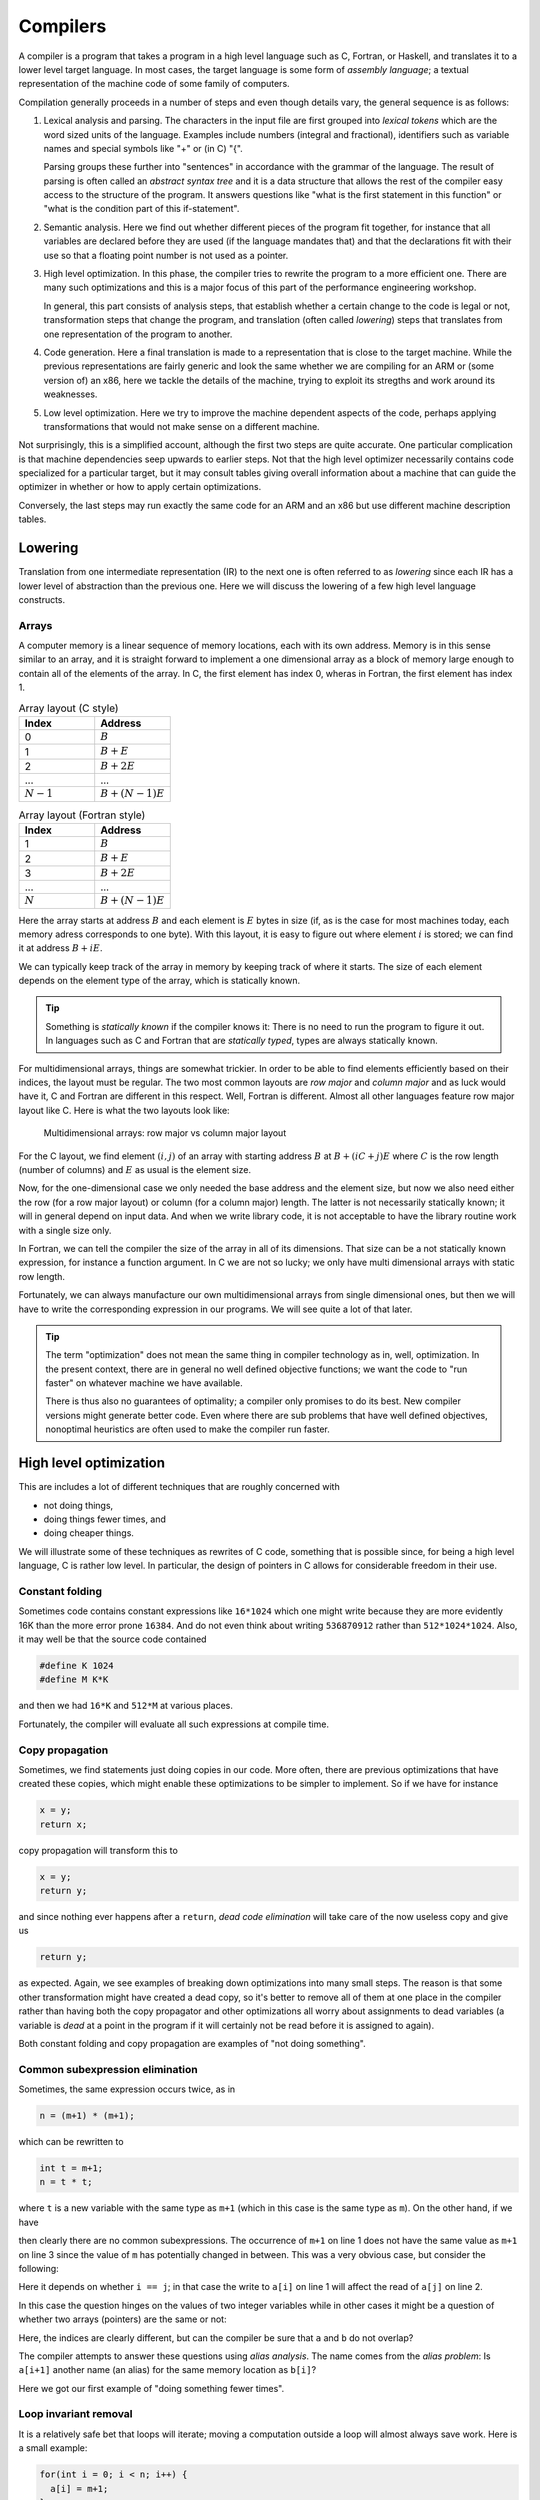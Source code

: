 Compilers
---------

A compiler is a program that takes a program in a high level language such as C,
Fortran, or Haskell, and translates it to a lower level target language. In most
cases, the target language is some form of *assembly language*; a textual 
representation of the machine code of some family of computers.

Compilation generally proceeds in a number of steps and even though details vary,
the general sequence is as follows:

1. Lexical analysis and parsing. The characters in the input file are first
   grouped into *lexical tokens* which are the word sized units of the language.
   Examples include numbers (integral and fractional), identifiers such as variable
   names and special symbols like "+" or (in C) "{".
   
   Parsing groups these further into "sentences" in accordance with the grammar
   of the language. The result of parsing is often called an *abstract syntax tree*
   and it is a data structure that allows the rest of the compiler easy access to
   the structure of the program. It answers questions like "what is the first
   statement in this function" or "what is the condition part of this if-statement".

2. Semantic analysis. Here we find out whether different pieces of the program fit
   together, for instance that all variables are declared before they are used (if
   the language mandates that) and that the declarations fit with their use so 
   that a floating point number is not used as a pointer.

3. High level optimization. In this phase, the compiler tries to rewrite the
   program to a more efficient one. There are many such optimizations and this
   is a major focus of this part of the performance engineering workshop.
   
   In general, this part consists of analysis steps, that establish whether a
   certain change to the code is legal or not, transformation steps that change
   the program, and translation (often called *lowering*) steps that translates
   from one representation of the program to another.

4. Code generation. Here a final translation is made to a representation that is
   close to the target machine. While the previous representations are fairly 
   generic and look the same whether we are compiling for an ARM or (some version
   of) an x86, here we tackle the details of the machine, trying to exploit its
   stregths and work around its weaknesses.

5. Low level optimization. Here we try to improve the machine dependent aspects of
   the code, perhaps applying transformations that would not make sense on a 
   different machine.

Not surprisingly, this is a simplified account, although the first two steps are
quite accurate. One particular complication is that machine dependencies seep
upwards to earlier steps. Not that the high level optimizer necessarily contains 
code specialized for a particular target, but it may consult tables giving overall
information about a machine that can guide the optimizer in whether or how to 
apply certain optimizations.

Conversely, the last steps may run exactly the same code for an ARM and an x86 but
use different machine description tables.

.. Intermediate representations

Lowering
========

Translation from one intermediate representation (IR) to the next one is often 
referred to as *lowering* since each IR has a lower level of abstraction than
the previous one. Here we will discuss the lowering of a few high level language
constructs.

Arrays
""""""

A computer memory is a linear sequence of memory locations, each with its own
address. Memory is in this sense similar to an array, and it is straight forward
to implement a one dimensional array as a block of memory large enough to contain
all of the elements of the array. In C, the first element has index 0, wheras in
Fortran, the first element has index 1.

.. list-table:: Array layout (C style)
   :widths: 10 10
   :header-rows: 1
   
   * - Index
     - Address
   * - 0
     - :math:`B`
   * - 1
     - :math:`B + E`
   * - 2
     - :math:`B + 2E`
   * - ...
     - ...
   * - :math:`N-1`
     - :math:`B + (N-1)E`


.. list-table:: Array layout (Fortran style)
   :widths: 10 10
   :header-rows: 1
   
   * - Index
     - Address
   * - 1
     - :math:`B`
   * - 2
     - :math:`B + E`
   * - 3
     - :math:`B + 2E`
   * - ...
     - ...
   * - :math:`N`
     - :math:`B + (N-1)E`

Here the array starts at address :math:`B` and each element is :math:`E` bytes
in size (if, as is the case for most machines today, each memory adress corresponds
to one byte). With this layout, it is easy to figure out where element :math:`i` is
stored; we can find it at address :math:`B+iE`.

.. exercise::

   Where do we find the element with index :math:`i` in a one dimensional Fortran
   array stored in memory at address :math:`B`?

.. solution::

   Fortran uses 1-based indexing, so the first element has index one. Thus the
   correct expression is :math:`B + (i-1)E`.
   
   This is one point where the present author strongly prefers C.


We can typically keep track of the array in memory by keeping track of where it
starts. The size of each element depends on the element type of the array, which
is statically known.

.. tip::

   Something is *statically known* if the compiler knows it: There is no
   need to run the program to figure it out. In languages such as C and Fortran
   that are *statically typed*, types are always statically known.

For multidimensional arrays, things are somewhat trickier. In order to be able
to find elements efficiently based on their indices, the layout must be regular.
The two most common layouts are *row major* and *column major* and as luck would
have it, C and Fortran are different in this respect. Well, Fortran is different.
Almost all other languages feature row major layout like C. Here is what the
two layouts look like:

.. figure:: matrix-layout.png

   Multidimensional arrays: row major vs column major layout


For the C layout, we find element :math:`(i,j)` of an array with starting address 
:math:`B` at :math:`B + (iC + j)E` where :math:`C` is the row length (number of 
columns) and :math:`E` as usual is the element size.

.. exercise::

   Where do we find the element with index :math:`(i,j)` in a two dimensional Fortran
   array stored in memory at address :math:`B`?

.. solution::

   We have two differences from C: The 1-based indexing and the column major
   layout. Taking both into account we find our element at
   :math:`B + ((i-1) + (j-1)R)E` where :math:`R` is the column length (number
   of rows) and :math:`E` is the element size.

Now, for the one-dimensional case we only needed the base address and the element
size, but now we also need either the row (for a row major layout) or column
(for a column major) length. The latter is not necessarily statically known; it
will in general depend on input data. And when we write library code, it is not
acceptable to have the library routine work with a single size only.

In Fortran, we can tell the compiler the size of the array in all of its dimensions.
That size can be a not statically known expression, for instance a function
argument. In C we are not so lucky; we only have multi dimensional arrays with 
static row length.

Fortunately, we can always manufacture our own multidimensional arrays from 
single dimensional ones, but then we will have to write the corresponding
expression in our programs. We will see quite a lot of that later.

.. tip:: 

   The term "optimization" does not mean the same thing in compiler technology
   as in, well, optimization. In the present context, there are in general no
   well defined objective functions; we want the code to "run faster" on whatever
   machine we have available.
   
   There is thus also no guarantees of optimality; a compiler only promises to do
   its best. New compiler versions might generate better code. Even where there
   are sub problems that have well defined objectives, nonoptimal heuristics are
   often used to make the compiler run faster.


High level optimization
=======================

This are includes a lot of different techniques that are roughly concerned with

- not doing things,

- doing things fewer times, and

- doing cheaper things.

We will illustrate some of these techniques as rewrites of C code, something that
is possible since, for being a high level language, C is rather low level. In
particular, the design of pointers in C allows for considerable freedom in their
use.

Constant folding
""""""""""""""""

Sometimes code contains constant expressions like ``16*1024`` which one might
write because they are more evidently 16K than the more error prone ``16384``.
And do not even think about writing ``536870912`` rather than ``512*1024*1024``.
Also, it may well be that the source code contained

.. code-block:: C

   #define K 1024
   #define M K*K

and then we had ``16*K`` and ``512*M`` at various places.

Fortunately, the compiler will evaluate all such expressions at compile time.

Copy propagation
""""""""""""""""

Sometimes, we find statements just doing copies in our code. More often, there are
previous optimizations that have created these copies, which might enable these
optimizations to be simpler to implement. So if we have for instance

.. code-block:: C

   x = y;
   return x;

copy propagation will transform this to

.. code-block:: C

   x = y;
   return y;

and since nothing ever happens after a ``return``, *dead code elimination*
will take care of the now useless copy and give us

.. code-block:: C

   return y;

as expected. Again, we see examples of breaking down optimizations into many
small steps. The reason is that some other transformation might have created
a dead copy, so it's better to remove all of them at one place in the compiler
rather than having both the copy propagator and other optimizations all worry
about assignments to dead variables (a variable is *dead* at a point in the
program if it will certainly not be read before it is assigned to again).

Both constant folding and copy propagation are examples of "not doing something".

Common subexpression elimination
""""""""""""""""""""""""""""""""

Sometimes, the same expression occurs twice, as in

.. code-block:: C

   n = (m+1) * (m+1);

which can be rewritten to

.. code-block:: C

   int t = m+1;
   n = t * t;

where ``t`` is a new variable with the same type as
``m+1`` (which in this case is the same type as
``m``). On the other hand, if we have

.. code-block:: C
   :linenos:

   n = m+1;
   m = a+3;
   k = m+1;

then clearly there are no common subexpressions. The occurrence of ``m+1``
on line 1 does not have the same value as ``m+1`` on line 3 since the value
of ``m`` has potentially changed in between.
This was a very obvious case, but consider the following:

.. code-block:: C
   :linenos:

   a[i  ] = a[j]+1;
   a[i+1] = a[j]+1;

Here it depends on whether ``i == j``; in that case the write to
``a[i]`` on line 1 will affect the read of
``a[j]`` on line 2.

In this case the question hinges on the values of two integer variables while
in other cases it might be a question of whether two arrays (pointers) are the
same or not:

.. code-block:: C
   :linenos:

   a[i+1] = b[i]+1;
   a[i+2] = b[i]+1;

Here, the indices are clearly different, but can the compiler be sure that ``a``
and ``b`` do not overlap?

The compiler attempts to answer these questions using *alias analysis*. The name
comes from the *alias problem*: Is ``a[i+1]`` another name (an alias) for
the same memory location as ``b[i]``?

Here we got our first example of "doing something fewer times".

Loop invariant removal
""""""""""""""""""""""

It is a relatively safe bet that loops will iterate; moving a computation outside
a loop will almost always save work. Here is a small example:

.. code-block:: C

   for(int i = 0; i < n; i++) {
     a[i] = m+1;
   }

We can clearly do the addition before the loop instead (here we assume that ``m+1``
is an ``int``):

.. code-block:: C

   int t = m+1;
   for(int i = 0; i < n; i++) {
     a[i] = t;
   }

Perhaps not all that impressive, but useful. One particularly rich source of loop
invariant computations is array index computations. This is especially true of
index computations for multi dimensional arrays. Consider the following C code
where the mapping of the two dimensional array to a one dimensional array has been 
made explicit:

.. code-block:: C

   void add(double *a, double *b, int m, int n) {
     for( int i = 0; i < m; i++ ) {
       for( int j = 0; j < n; j++ ) {
         a[i*n + j] += b[j];
       }
     }
   }

.. Since this code is C, it uses the array semantics of the C language which leaves 
   the multiplication with the size of the array element type to the compiler. For
   the purpose of this discussion

We see that the ``i*n`` expression is invariant in the inner loop, so we can 
move it out:

.. code-block:: C

   void add(double *a, double *b, int m, int n) {
     for( int i = 0; i < m; i++ ) {
       int t = i*n;
       for( int j = 0; j < n; j++ ) {
         a[t + j] += b[j];
       }
     }
   }

Now, something that is not immediately obvious is that there is a loop invariant
add involved in the array access, so we can actually rewrite the code to:

.. code-block:: C

   void add(double *a, double *b, int m, int n) {
     for( int i = 0; i < m; i++ ) {
       int t = i*n;
       double *c = a + t;
       for( int j = 0; j < n; j++ ) {
         c[j] += b[j];
       }
     }
   }

By the rules of pointer arithmetic in C, when a pointer and an integer is added,
the integer is implicitly multiplied by the size of the kind of thing the pointer
points at and the type of the result becomes the type of the pointer. So ``a + t``
becomes a pointer to a double, ``double *``, that points exactly to where
``a[t]`` is stored in memory.


Strength reduction
""""""""""""""""""

Sometimes, it is possible to replace an expensive operation with a cheaper one.
For instance, multiplication with a power of two, for instance ``i*16`` can be
replaced by a shift; ``i << 4``. For nonnegative numbers, division by a power 
of two can likewise be replaced by a right shift.

However, strength reduction is also used in loops where it can be used to target 
the multiplication by the size of the element type part of array access. Taking
the ``add`` function from the previous subsection as an example again:

.. code-block:: C

   void add(double *a, double *b, int m, int n) {
     for( int i = 0; i < m; i++ ) {
       int t = i*n;
       double *c = a + t;
       for( int j = 0; j < n; j++ ) {
         c[j] += b[j];
       }
     }
   }

Here, we want to avoid the multiplications by ``sizeof(double)`` implicit in 
the array accesses:

.. code-block:: C

   void add(double *a, double *b, int m, int n) {
     for( int i = 0; i < m; i++ ) {
       int t = i*n;
       double *cc = a + t;
       double *bb = b;
       for( int j = 0; j < n; j++ ) {
         *cc += *bb;
         cc++;
         bb++;
       }
     }
   }

This is in fact not the only way to do it. If we for the moment step outside of C
and write ``a[[i]]`` to mean an array access *without* the implicit multiplication
by the size of the array elements we can write the ``add`` function (before strength
reduction) as:

.. code-block:: C

   void add(double *a, double *b, int m, int n) {
     for( int i = 0; i < m; i++ ) {
       int t = i*n;
       double *c = a + t;
       for( int j = 0; j < n; j++ ) {
         c[[j*8]] += b[[j*8]];
       }
     }
   }

We can now simply strength reduce the ``j*8`` expression:

.. code-block:: C

   void add(double *a, double *b, int m, int n) {
     for( int i = 0; i < m; i++ ) {
       int t = i*n;
       double *c = a + t;
       int k = 0;
       for( int j = 0; j < n; j++ ) {
         c[[k]] += b[[k]];
         k += 8;
       }
     }
   }

We have replaced the multiplication with an addition (and we also happened to 
do a bit of common subexpression elimination as well).

These two versions of strength reduction of the ``add`` function exemplifies
the point made above that machine dependent considerations enter also in high
level optimizations. Some architectures, like ARM, have memory reference
instructions that can update the base register with the sum of the old base
register and a constant. Thus the first version of the ``add`` function would
be best since the two pointer updates would be free.

If we instead have a target like the x86 where it is cheap, or even free, to
form a memory address by adding two registers, the second form might be 
preferable (and we will see it later when looking at the code GCC generates for
matrix multiplication for the x86 target).

But is it not something we have forgotten? Yes, we only did apply strength 
reduction to the innermost loop. We also have the ``i*n`` to deal with. Here
is the final version, geared towards the x86:

.. code-block:: C

   void add(double *a, double *b, int m, int n) {
     int u = 0;
     int s = n << 3;                  // Loop invariant removal and strength reduction of *8
     for( int i = 0; i < m; i++ ) {
       double *c = a [+] u;           // No implicit multiplication
       u += s;
       int k = 0;
       for( int j = 0; j < n; j++ ) {
         c[[k]] += b[[k]];
         k += 8;
       }
     }
   }

Here, we have used ``[+]`` to indicate a pure add with no implicit multiplication.
Instead, we do the multiplication outside the loop and also strength reduce it to
a shift.

Induction variable elimination
""""""""""""""""""""""""""""""

Let us have a look at the innermost loop in the latest version of the ``add``
function:

.. code-block:: C

    for( int j = 0; j < n; j++ ) {
      c[[k]] += b[[k]];
      k += 8;
    }

The induction variable ``j`` is now used only for the loop control. Could we do
the loop control in another way? Yes, because the variable ``k`` moves in lock-step
with ``j``. After all, we introduced it to strength reduce the expression
``j*8``. Hence we can rewrite the termination test in terms of 
``k`` and ``n*8`` which we conveniently have available as
``s`` (technically, that is a case of common subexpresssion evaluation, I think).

We can eliminate the outer index variable ``i`` as well since it is not used for
anything but loop control either. This leaves us with the following code 
for ``add``:

.. code-block:: C

   void add(double *a, double *b, int m, int n) {
     int u = 0;
     int s = n << 3;                  // Loop invariant removal and strength reduction of *8
     int v = s*m;                     // u was always i*s, so i < m becomes u < s*m
     while( u < v ) {
       double *c = a [+] u;           // No implicit multiplication
       u += s;
       int k = 0;
       while( k < s ) {
         c[[k]] += b[[k]];
         k += 8;
       }
     }
   }

We have now eliminated the induction variables and their updates.

Exit controlled loops
"""""""""""""""""""""

Loops are translated to code containing conditional and unconditional branches,
which have their equivalent in the C ``goto`` statement which transfers control
to a label. **You should never ever write goto statements in your code.** If you
ever feel tempted, read Edsger Dijkstras famous letter `"Goto statements considered
harmful" <https://homepages.cwi.nl/~storm/teaching/reader/Dijkstra68.pdf>`_.

However, we can use them to illustrate how one would generate code for an entry
controlled loop such as a ``while``:

.. code-block:: C

   while( c ) {
     ...
   }

A straight forward translation of this would be something like:

.. code-block:: C

   top:
     if( !c ) goto bot;
     ...
     goto top;
   bot:

Contrast this with an exit controlled loop such as a ``do`` in C:

.. code-block:: C

   do {
     ...
   } while( c );

This will be translated to something like:

.. code-block:: C

   top:
     ...
   if( c ) goto top;

This is clearly better. But of course the two loops have different semantics. We
have to wrap the ``do`` loop in an ``if`` statement got get exactly the same
behaviour.

If we apply this to our strength reduced and induction variable eliminated ``add``
function we get:


.. code-block:: C

   void add(double *a, double *b, int m, int n) {
     if( m > 0 ) {
       int u = 0;
       int s = n << 3;                  // Loop invariant removal and strength reduction of *8
       int v = s*m;                     // u was always i*s, so i < m becomes u < s*m
       do {
         double *c = a [+] u;           // No implicit multiplication
         u += s;
         if( n > 0 ) {
           int k = 0;
           do {
             c[[k]] += b[[k]];
             k += 8;
           } while( k < s );
         }
       } while( u < v );
     }
   }

We have now finally arrived at the basic code structure that we would see
rendered in assembly as compiler output.

.. Unreachable code elimination
   """"""""""""""""""""""""""""

   Inlining
   """"""""


